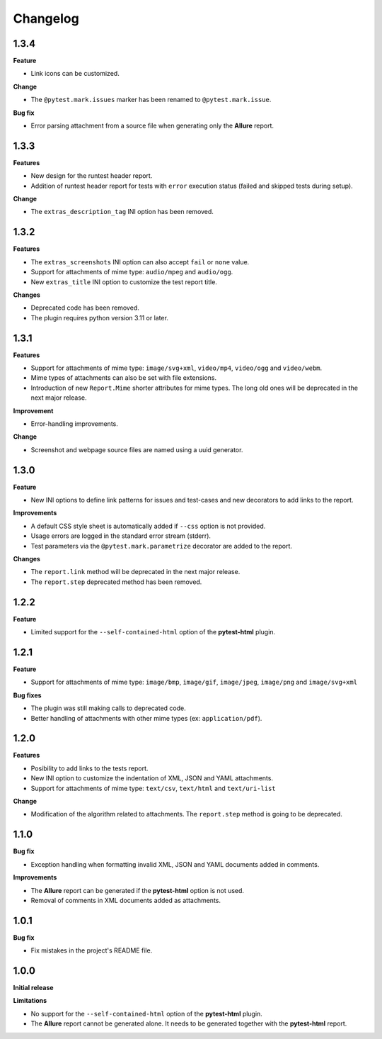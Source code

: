 =========
Changelog
=========


1.3.4
=====

**Feature**

* Link icons can be customized.

**Change**

* The ``@pytest.mark.issues`` marker has been renamed to ``@pytest.mark.issue``.

**Bug fix**

* Error parsing attachment from a source file when generating only the **Allure** report.


1.3.3
=====

**Features**

* New design for the runtest header report.
* Addition of runtest header report for tests with ``error`` execution status (failed and skipped tests during setup).

**Change**

* The ``extras_description_tag`` INI option has been removed.


1.3.2
=====

**Features**

* The ``extras_screenshots`` INI option can also accept ``fail`` or ``none`` value.
* Support for attachments of mime type: ``audio/mpeg`` and ``audio/ogg``.
* New ``extras_title`` INI option to customize the test report title.

**Changes**

* Deprecated code has been removed.
* The plugin requires python version 3.11 or later.


1.3.1
=====

**Features**

* Support for attachments of mime type: ``image/svg+xml``, ``video/mp4``, ``video/ogg`` and ``video/webm``.
* Mime types of attachments can also be set with file extensions.
* Introduction of new ``Report.Mime`` shorter attributes for mime types. The long old ones will be deprecated in the next major release.

**Improvement**

* Error-handling improvements.

**Change**

* Screenshot and webpage source files are named using a uuid generator.


1.3.0
=====

**Feature**

* New INI options to define link patterns for issues and test-cases and new decorators to add links to the report.

**Improvements**

* A default CSS style sheet is automatically added if ``--css`` option is not provided.
* Usage errors are logged in the standard error stream (stderr).
* Test parameters via the ``@pytest.mark.parametrize`` decorator are added to the report.

**Changes**

* The ``report.link`` method will be deprecated in the next major release.
* The ``report.step`` deprecated method has been removed.


1.2.2
=====

**Feature**

* Limited support for the ``--self-contained-html`` option of the **pytest-html** plugin.


1.2.1
=====

**Feature**

* Support for attachments of mime type: ``image/bmp``, ``image/gif``, ``image/jpeg``, ``image/png`` and ``image/svg+xml``

**Bug fixes**

* The plugin was still making calls to deprecated code.
* Better handling of attachments with other mime types (ex: ``application/pdf``).


1.2.0
=====

**Features**

* Posibility to add links to the tests report.
* New INI option to customize the indentation of XML, JSON and YAML attachments.
* Support for attachments of mime type: ``text/csv``, ``text/html``  and ``text/uri-list``

**Change**

* Modification of the algorithm related to attachments. The ``report.step`` method is going to be deprecated.


1.1.0
=====

**Bug fix**

* Exception handling when formatting invalid XML, JSON and YAML documents added in comments.
 
**Improvements**

* The **Allure** report can be generated if the **pytest-html** option is not used.
* Removal of comments in XML documents added as attachments.


1.0.1
=====

**Bug fix**

* Fix mistakes in the project's README file.


1.0.0
=====

**Initial release**

**Limitations**

* No support for the ``--self-contained-html`` option of the **pytest-html** plugin.

* The **Allure** report cannot be generated alone. It needs to be generated together with the **pytest-html** report.
